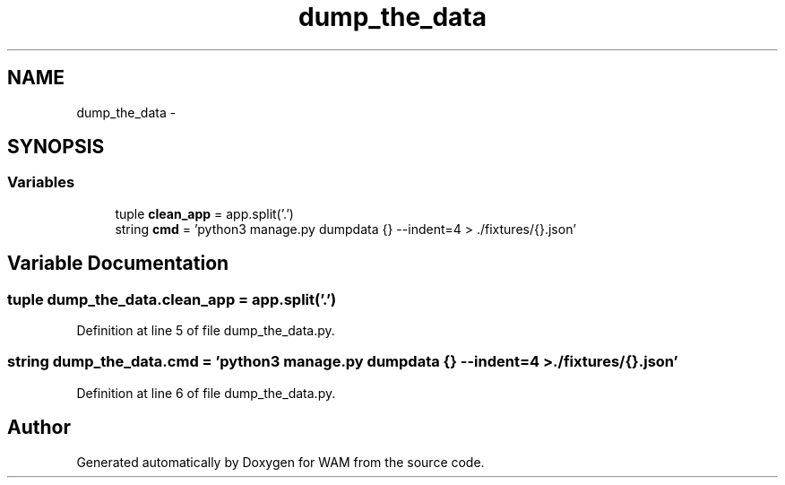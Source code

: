 .TH "dump_the_data" 3 "Fri Jul 8 2016" "WAM" \" -*- nroff -*-
.ad l
.nh
.SH NAME
dump_the_data \- 
.SH SYNOPSIS
.br
.PP
.SS "Variables"

.in +1c
.ti -1c
.RI "tuple \fBclean_app\fP = app\&.split('\&.')"
.br
.ti -1c
.RI "string \fBcmd\fP = 'python3 manage\&.py dumpdata {} --indent=4 > \&./fixtures/{}\&.json'"
.br
.in -1c
.SH "Variable Documentation"
.PP 
.SS "tuple dump_the_data\&.clean_app = app\&.split('\&.')"

.PP
Definition at line 5 of file dump_the_data\&.py\&.
.SS "string dump_the_data\&.cmd = 'python3 manage\&.py dumpdata {} --indent=4 > \&./fixtures/{}\&.json'"

.PP
Definition at line 6 of file dump_the_data\&.py\&.
.SH "Author"
.PP 
Generated automatically by Doxygen for WAM from the source code\&.
